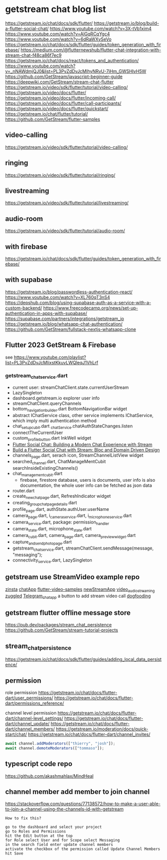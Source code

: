 * getstream chat blog list

https://getstream.io/chat/docs/sdk/flutter/
https://getstream.io/blog/build-a-flutter-social-chat/
https://www.youtube.com/watch?v=3X-tVb1xim4
https://www.youtube.com/watch?v=AlGqRCqYgc4
https://www.youtube.com/watch?v=6dRaWXvSeVo
https://getstream.io/chat/docs/sdk/flutter/guides/token_generation_with_firebase/
https://medium.com/@flutternewshub/flutter-chat-integration-with-stream-chat-f48ca86f7ec9
https://getstream.io/chat/docs/react/tokens_and_authentication/
https://www.youtube.com/watch?v=_nNAWdmjQJ0&list=PL3PvZdDvJcMIhyNRvU-7iHm_GWSHlvH5W
https://github.com/GetStream/javascript-beginner-guide
https://deepwiki.com/GetStream/stream-chat-flutter
https://getstream.io/video/sdk/flutter/tutorial/video-calling/
https://getstream.io/video/docs/flutter/
https://getstream.io/video/docs/flutter/incoming-call/
https://getstream.io/video/docs/flutter/call-participants/
https://getstream.io/video/docs/flutter/quickstart/
https://getstream.io/chat/flutter/tutorial/
https://github.com/GetStream/flutter-samples

** video-calling
https://getstream.io/video/sdk/flutter/tutorial/video-calling/

** ringing
https://getstream.io/video/sdk/flutter/tutorial/ringing/

** livestreaming
https://getstream.io/video/sdk/flutter/tutorial/livestreaming/

** audio-room
https://getstream.io/video/sdk/flutter/tutorial/audio-room/

** with firebase

https://getstream.io/chat/docs/sdk/flutter/guides/token_generation_with_firebase/

** with supabase

https://getstream.io/blog/passwordless-authentication-react/
https://www.youtube.com/watch?v=XL760qT3nS4
https://depshub.com/blog/using-supabase-auth-as-a-service-with-a-custom-backend/
https://www.freecodecamp.org/news/set-up-authentication-in-apps-with-supabase/
https://supabase.com/partners/integrations/getstream_io
https://getstream.io/blog/whatsapp-chat-authentication/
https://github.com/GetStream/fullstack-nextjs-whatsapp-clone

** Flutter 2023 GetStream & Firebase

see https://www.youtube.com/playlist?list=PL3PvZdDvJcMIixstKkuvLWQleqJ1VhLrf

*** getstream_chat_service.dart
- current user: streamChatClient.state.currentUserStream
- LazySingleton
- dashboard.getstream.io explorer user info
- streamChatClient.queryChannels
- bottom_navigation_builder.dart BottomNavigationBar widget
- abstract IChatService class, other service implements IChatService, which imply multi authentication method
- chat_setup_cubit.dart _chatService.chatAuthStateChanges.listen
- connectTheCurrentUser
- custom_profile_button.dart InkWell widget
- [[https://getstream.io/blog/flutter-social-chat/][Flutter Social Chat: Building a Modern Chat Experience with Stream]]
- [[https://getstream.io/blog/build-a-flutter-social-chat/][Build a Flutter Social Chat with Stream: Bloc and Domain Driven Design]]
- channels_page.dart, serach icon, StreamChannelListView widget
- searched_channel.dart, ChatManageMentCubit searchInsideExistingChannels()
- chat_management_cubit.dart
  - firebase, firestore database, users is documents, user info is also documentation, the whole user info can be fetched as json data
- router.dart
- create_new_chat_page.dart, RefreshIndicator widget
- creating_group_chat_page_details.dart
- profile_page.dart, authState.authUser.userName
- camera_page.dart, i_camera_service.dart, i_microphone_service.dart
- camera_service.dart, package: permission_handler
- camera_state.dart, microphone_state.dart
- camera_cubit.dart, camera_page.dart, camera_preview_widget.dart
- capture_and_send_photo_page.dart
- getstream_chat_service.dart, streamChatClient.sendMessage(message, "messaging");
- connectivity_service.dart, LazySingleton

** getstream use StreamVideo example repo

[[https://github.com/klilmhdi/zinsta][zinsta]]
[[https://github.com/Aadi1245/chatApp][chatApp]]
[[https://github.com/GetStream/flutter-video-samples][flutter-video-samples]]
[[https://github.com/SwargamVinayKumar/newStreamApp][newStreamApp]]
[[https://github.com/MamikonP/video_audio_streaming][video_audio_streaming]]
[[https://github.com/maniraj1234/zuggled][zuggled]]
[[https://github.com/DuongVoAnhTai/Telegram_chat_app][Telegram_chat_app]]
a button to add stream video call
[[https://github.com/GetStream/stream-video-flutter/tree/main/dogfooding][dogfooding]]


** getstream flutter offline message store

https://pub.dev/packages/stream_chat_persistence
https://github.com/GetStream/stream-tutorial-projects

** stream_chat_persistence

https://getstream.io/chat/docs/sdk/flutter/guides/adding_local_data_persistence/

** permission

role permission
https://getstream.io/chat/docs/flutter-dart/user_permissions/
https://getstream.io/chat/docs/flutter-dart/permissions_reference/

channel level permission
https://getstream.io/chat/docs/flutter-dart/channel-level_settings/
https://getstream.io/chat/docs/flutter-dart/channel_update/
https://getstream.io/chat/docs/flutter-dart/channel_members/
https://getstream.io/moderation/docs/quick-start/chat/
https://getstream.io/chat/docs/flutter-dart/channel_invites/

#+begin_src typescript
await channel.addModerators(["thierry", "josh"]);
await channel.demoteModerators(["tommaso"]);
#+end_src

** typescript code repo

https://github.com/akashmahlax/MindHeal

** channel member add member to join channel

https://stackoverflow.com/questions/77138572/how-to-make-a-user-able-to-join-a-channel-using-the-channels-id-with-getstream

#+begin_example
How to fix this?

go to the dashboard and select your project
go to Roles and Permissions
hit the Edit button at the top
for Role select User and for Scope select Messaging
in the search field enter update channel members
activate the checkbox of the permission called Update Channel Members
hit Save
#+end_example